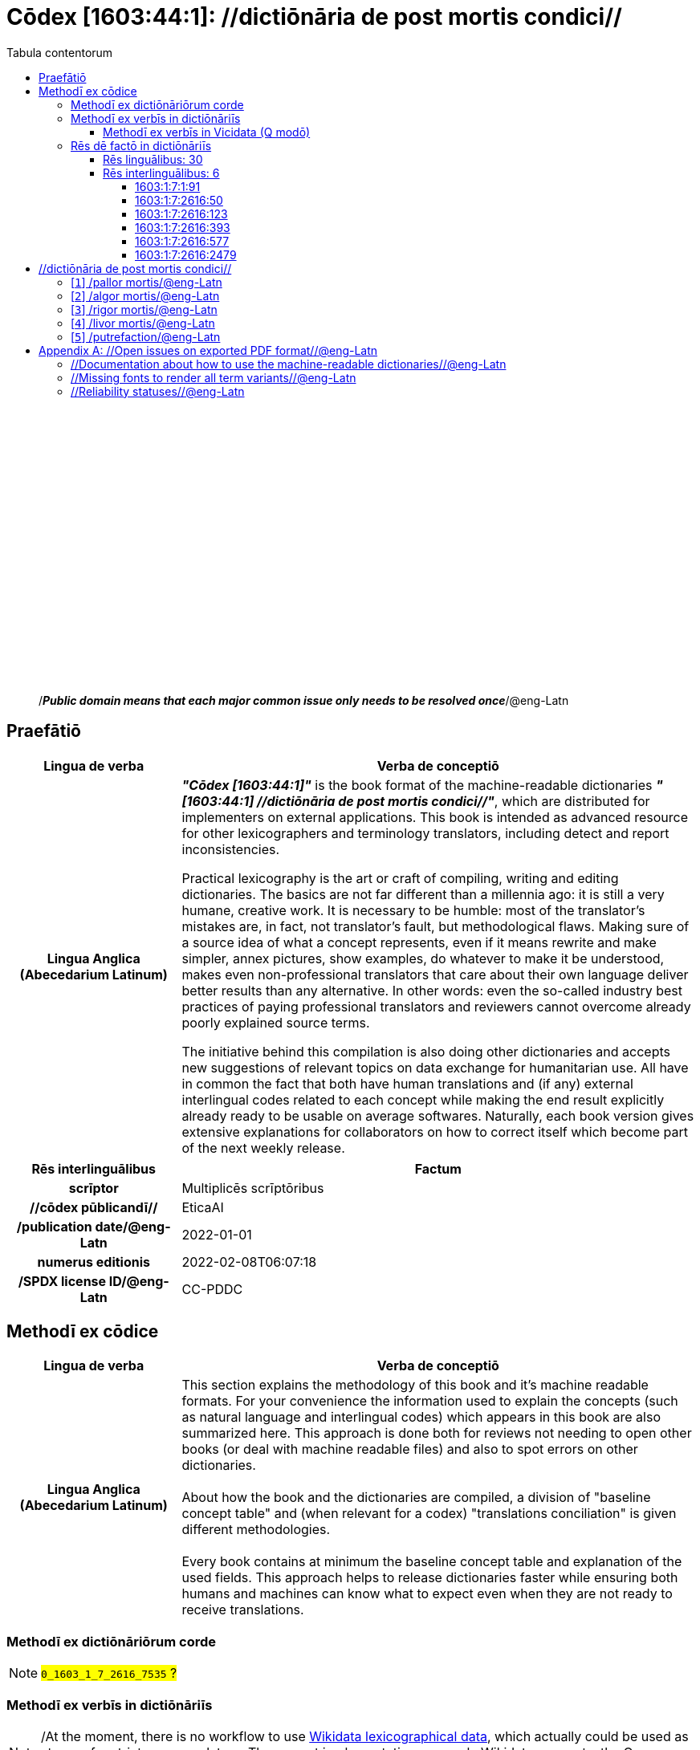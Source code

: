 = Cōdex [1603:44:1]: //dictiōnāria de post mortis condici//
:doctype: book
:title: Cōdex [1603:44:1]: //dictiōnāria de post mortis condici//
:lang: la
:toc:
:toclevels: 4
:toc-title: Tabula contentorum
:table-caption: Tabula
:figure-caption: Pictūra
:example-caption: Exemplum
:last-update-label: Renovatio
:version-label: Versiō
:appendix-caption: Appendix
:source-highlighter: rouge




{nbsp} +
{nbsp} +
{nbsp} +
{nbsp} +
{nbsp} +
{nbsp} +
{nbsp} +
{nbsp} +
{nbsp} +
{nbsp} +
{nbsp} +
{nbsp} +
{nbsp} +
{nbsp} +
{nbsp} +
{nbsp} +
{nbsp} +
{nbsp} +
{nbsp} +
{nbsp} +
[quote]
/_**Public domain means that each major common issue only needs to be resolved once**_/@eng-Latn

<<<
toc::[]


[id=0_999_1603_1]
== Praefātiō 

[%header,cols="25h,~a"]
|===
|
Lingua de verba
|
Verba de conceptiō
|
Lingua Anglica (Abecedarium Latinum)
|
_**"Cōdex [1603:44:1]"**_ is the book format of the machine-readable dictionaries _**"[1603:44:1] //dictiōnāria de post mortis condici//"**_,
which are distributed for implementers on external applications.
This book is intended as advanced resource for other lexicographers and terminology translators, including detect and report inconsistencies.

Practical lexicography is the art or craft of compiling, writing and editing dictionaries.
The basics are not far different than a millennia ago:
it is still a very humane, creative work.
It is necessary to be humble:
most of the translator's mistakes are, in fact, not translator's fault, but methodological flaws.
Making sure of a source idea of what a concept represents,
even if it means rewrite and make simpler, annex pictures,
show examples, do whatever to make it be understood,
makes even non-professional translators that care about their own language deliver better results than any alternative.
In other words: even the so-called industry best practices of paying professional translators and reviewers cannot overcome already poorly explained source terms.

The initiative behind this compilation is also doing other dictionaries and accepts new suggestions of relevant topics on data exchange for humanitarian use.
All have in common the fact that both have human translations and (if any) external interlingual codes related to each concept while making the end result explicitly already ready to be usable on average softwares.
Naturally, each book version gives extensive explanations for collaborators on how to correct itself which become part of the next weekly release.

|===


[%header,cols="25h,~"]
|===
| Rēs interlinguālibus
| Factum

| scrīptor
| Multiplicēs scrīptōribus

| //cōdex pūblicandī//
| EticaAI

| /publication date/@eng-Latn
| 2022-01-01

| numerus editionis
| 2022-02-08T06:07:18

| /SPDX license ID/@eng-Latn
| CC-PDDC

|===


<<<

== Methodī ex cōdice
[%header,cols="25h,~a"]
|===
|
Lingua de verba
|
Verba de conceptiō
|
Lingua Anglica (Abecedarium Latinum)
|
This section explains the methodology of this book and it's machine readable formats. For your convenience the information used to explain the concepts (such as natural language and interlingual codes) which appears in this book are also summarized here. This approach is done both for reviews not needing to open other books (or deal with machine readable files) and also to spot errors on other dictionaries. +++<br><br>+++ About how the book and the dictionaries are compiled, a division of "baseline concept table" and (when relevant for a codex) "translations conciliation" is given different methodologies. +++<br><br>+++ Every book contains at minimum the baseline concept table and explanation of the used fields. This approach helps to release dictionaries faster while ensuring both humans and machines can know what to expect even when they are not ready to receive translations.

|===

=== Methodī ex dictiōnāriōrum corde
NOTE: #`0_1603_1_7_2616_7535` ?#

=== Methodī ex verbīs in dictiōnāriīs
NOTE: /At the moment, there is no workflow to use https://www.wikidata.org/wiki/Wikidata:Lexicographical_data[Wikidata lexicographical data],  which actually could be used as storage for stricter nomenclature. The current implementations use only Wikidata concepts, the Q-items./@eng-Latn

==== Methodī ex verbīs in Vicidata (Q modō)
[%header,cols="25h,~a"]
|===
|
Lingua de verba
|
Verba de conceptiō
|
Lingua Anglica (Abecedarium Latinum)
|
The ***[1603:44:1] //dictiōnāria de post mortis condici//*** uses Wikidata as one strategy to conciliate language terms for one or more of it's concepts.

This means that this book, and related dictionaries data files require periodic updates to, at bare minimum, synchronize and re-share up to date translations.

|
Lingua Anglica (Abecedarium Latinum)
|
**How reliable are the community translations (Wikidata source)?**

The short, default answer is: **they are reliable**, even in cases of no authoritative translations for each subject.

As reference, it is likely a professional translator (without access to Wikipedia or Internal terminology bases of the control organizations) would deliver lower quality results if you do blind tests.
This is possible because not just the average public, but even terminologists and professional translators help Wikipedia (and implicitly Wikidata).

However, even when the result is correct,
the current version needs improved differentiation, at minimum, acronym and long form.
For major organizations, features such as __P1813 short names__ exist, but are not yet compiled with the current dataset.

|
Lingua Anglica (Abecedarium Latinum)
|
**Major reasons for "wrong translations" are not translators fault**

TIP: As a rule of thumb, for already very defined concepts where you, as human, can manually verify one or more translated terms as a decent result, the other translations are likely to be acceptable. Dictionaries with edge cases (such as disputed territory names) would have further explanation.

NOTE: Both at concept level and (as general statistics) book level, is planned to have indication concept likelihood of being well understood for very stricter translations initiatives.

The main reason for "wrong translations" are poorly defined concepts used to explain for community translators how to generate terminology translations. This would make existing translations from Wikidata (used not just by us) inconsistent. The second reason is if the dictionaries use translations for concepts without a strict match; in other words, if we make stricter definitions of what concept means but reuse Wikidada less exact terms. There are also issues when entire languages are encoded with wrong codes. Note that all these cases **wrong translations are strictly NOT translators fault, but lexicography fault**.

It is still possible to have strict translation level errors. But even if we point users how to correct Wikidata/Wikipedia (based on better contextual explanation of a concept, such as this book), the requirements to say the previous term was objectively a wrong human translation error (if following our seriousness on dictionary-building) are very high.

|
Lingua Anglica (Abecedarium Latinum)
|
From the point of view of data conciliation, the following methodology is used to release the terminology translations with the main concept table.

. The main handcrafted lexicographical table (explained on previous topic), also provided on `1603_44_1.no1.tm.hxl.csv`, may reference Wiki QID.
. Every unique QID of  `1603_44_1.no1.tm.hxl.csv`, together with language codes from [`1603:1:51`] (which requires knowing human languages), is used to prepare an SPARQL query optimized to run on https://query.wikidata.org/[Wikidata Query Service]. The query is so huge that it is not viable to "Try it" links (URL overlong), such https://www.wikidata.org/wiki/Wikidata:SPARQL_query_service/queries/examples[as what you would find on Wikidata Tutorials], ***but*** it works.
.. Note that the knowledge is free, the translations are there, but the multilingual humanitarian needs may lack people to prepare the files and shares then for general use.
. The query result, with all QIDs and term labels, is shared as `1603_44_1.wikiq.tm.hxl.csv`
. The community reviewed translations of each singular QID is pre-compiled on an individual file `1603_44_1.wikiq.tm.hxl.csv`
. `1603_44_1.no1.tm.hxl.csv` plus `1603_44_1.wikiq.tm.hxl.csv` created `1603_44_1.no11.tm.hxl.csv`

|===

=== Rēs dē factō in dictiōnāriīs

==== Rēs linguālibus: 30

[%header,cols="~,~,~,~,~"]
|===
| Cōdex linguae
| Glotto cōdicī
| ISO 639-3
| Wiki QID cōdicī
| Nōmen Latīnum

| ara-Arab
| https://glottolog.org/resource/languoid/id/arab1395[arab1395]
| https://iso639-3.sil.org/code/ara[ara]
| https://www.wikidata.org/wiki/Q13955[Q13955]
| Macrolingua Arabica (Abecedarium Arabicum)

| rus-Cyrl
| https://glottolog.org/resource/languoid/id/russ1263[russ1263]
| https://iso639-3.sil.org/code/rus[rus]
| https://www.wikidata.org/wiki/Q7737[Q7737]
| Lingua Russica (Abecedarium Cyrillicum)

| por-Latn
| https://glottolog.org/resource/languoid/id/port1283[port1283]
| https://iso639-3.sil.org/code/por[por]
| https://www.wikidata.org/wiki/Q5146[Q5146]
| Lingua Lusitana (Abecedarium Latinum)

| eng-Latn
| https://glottolog.org/resource/languoid/id/stan1293[stan1293]
| https://iso639-3.sil.org/code/eng[eng]
| https://www.wikidata.org/wiki/Q1860[Q1860]
| Lingua Anglica (Abecedarium Latinum)

| fra-Latn
| https://glottolog.org/resource/languoid/id/stan1290[stan1290]
| https://iso639-3.sil.org/code/fra[fra]
| https://www.wikidata.org/wiki/Q150[Q150]
| Lingua Francogallica (Abecedarium Latinum)

| nld-Latn
| https://glottolog.org/resource/languoid/id/mode1257[mode1257]
| https://iso639-3.sil.org/code/nld[nld]
| https://www.wikidata.org/wiki/Q7411[Q7411]
| Lingua Batavica (Abecedarium Latinum)

| deu-Latn
| https://glottolog.org/resource/languoid/id/stan1295[stan1295]
| https://iso639-3.sil.org/code/deu[deu]
| https://www.wikidata.org/wiki/Q188[Q188]
| Lingua Germanica (Abecedarium Latinum)

| spa-Latn
| https://glottolog.org/resource/languoid/id/stan1288[stan1288]
| https://iso639-3.sil.org/code/spa[spa]
| https://www.wikidata.org/wiki/Q1321[Q1321]
| Lingua Hispanica (Abecedarium Latinum)

| ita-Latn
| https://glottolog.org/resource/languoid/id/ital1282[ital1282]
| https://iso639-3.sil.org/code/ita[ita]
| https://www.wikidata.org/wiki/Q652[Q652]
| Lingua Italiana (Abecedarium Latinum)

| gle-Latn
| https://glottolog.org/resource/languoid/id/iris1253[iris1253]
| https://iso639-3.sil.org/code/gle[gle]
| https://www.wikidata.org/wiki/Q9142[Q9142]
| Lingua Hibernica (Abecedarium Latinum)

| swe-Latn
| https://glottolog.org/resource/languoid/id/swed1254[swed1254]
| https://iso639-3.sil.org/code/swe[swe]
| https://www.wikidata.org/wiki/Q9027[Q9027]
| Lingua Suecica (Abecedarium Latinum)

| pol-Latn
| https://glottolog.org/resource/languoid/id/poli1260[poli1260]
| https://iso639-3.sil.org/code/pol[pol]
| https://www.wikidata.org/wiki/Q809[Q809]
| Lingua Polonica (Abecedarium Latinum)

| fin-Latn
| https://glottolog.org/resource/languoid/id/finn1318[finn1318]
| https://iso639-3.sil.org/code/fin[fin]
| https://www.wikidata.org/wiki/Q1412[Q1412]
| Lingua Finnica (Abecedarium Latinum)

| ron-Latn
| https://glottolog.org/resource/languoid/id/roma1327[roma1327]
| https://iso639-3.sil.org/code/ron[ron]
| https://www.wikidata.org/wiki/Q7913[Q7913]
| Lingua Dacoromanica (Abecedarium Latinum)

| vie-Latn
| https://glottolog.org/resource/languoid/id/viet1252[viet1252]
| https://iso639-3.sil.org/code/vie[vie]
| https://www.wikidata.org/wiki/Q9199[Q9199]
| Lingua Vietnamensis (Abecedarium Latinum)

| cat-Latn
| https://glottolog.org/resource/languoid/id/stan1289[stan1289]
| https://iso639-3.sil.org/code/cat[cat]
| https://www.wikidata.org/wiki/Q7026[Q7026]
| Lingua Catalana (Abecedarium Latinum)

| ukr-Cyrl
| https://glottolog.org/resource/languoid/id/ukra1253[ukra1253]
| https://iso639-3.sil.org/code/ukr[ukr]
| https://www.wikidata.org/wiki/Q8798[Q8798]
| Lingua Ucrainica (Abecedarium Cyrillicum)

| bul-Cyrl
| https://glottolog.org/resource/languoid/id/bulg1262[bulg1262]
| https://iso639-3.sil.org/code/bul[bul]
| https://www.wikidata.org/wiki/Q7918[Q7918]
| Lingua Bulgarica (Abecedarium Cyrillicum)

| slv-Latn
| https://glottolog.org/resource/languoid/id/slov1268[slov1268]
| https://iso639-3.sil.org/code/slv[slv]
| https://www.wikidata.org/wiki/Q9063[Q9063]
| Lingua Slovena (Abecedarium Latinum)

| nob-Latn
| https://glottolog.org/resource/languoid/id/norw1259[norw1259]
| https://iso639-3.sil.org/code/nob[nob]
| https://www.wikidata.org/wiki/Q25167[Q25167]
| /Bokmål/ (Abecedarium Latinum)

| ces-Latn
| https://glottolog.org/resource/languoid/id/czec1258[czec1258]
| https://iso639-3.sil.org/code/ces[ces]
| https://www.wikidata.org/wiki/Q9056[Q9056]
| Lingua Bohemica (Abecedarium Latinum)

| dan-Latn
| https://glottolog.org/resource/languoid/id/dani1285[dani1285]
| https://iso639-3.sil.org/code/dan[dan]
| https://www.wikidata.org/wiki/Q9035[Q9035]
| Lingua Danica (Abecedarium Latinum)

| jpn-Jpan
| https://glottolog.org/resource/languoid/id/nucl1643[nucl1643]
| https://iso639-3.sil.org/code/jpn[jpn]
| https://www.wikidata.org/wiki/Q5287[Q5287]
| Lingua Iaponica (Scriptura Iaponica)

| mal-Mlym
| https://glottolog.org/resource/languoid/id/mala1464[mala1464]
| https://iso639-3.sil.org/code/mal[mal]
| https://www.wikidata.org/wiki/Q36236[Q36236]
| Lingua Malabarica (/Malayalam script/)

| ind-Latn
| https://glottolog.org/resource/languoid/id/indo1316[indo1316]
| https://iso639-3.sil.org/code/ind[ind]
| https://www.wikidata.org/wiki/Q9240[Q9240]
| Lingua Indonesiana (Abecedarium Latinum)

| fas-Zzzz
| 
| https://iso639-3.sil.org/code/fas[fas]
| https://www.wikidata.org/wiki/Q9168[Q9168]
| Macrolingua Persica (Abecedarium Arabicum)

| hun-Latn
| https://glottolog.org/resource/languoid/id/hung1274[hung1274]
| https://iso639-3.sil.org/code/hun[hun]
| https://www.wikidata.org/wiki/Q9067[Q9067]
| Lingua Hungarica (Abecedarium Latinum)

| glg-Latn
| https://glottolog.org/resource/languoid/id/gali1258[gali1258]
| https://iso639-3.sil.org/code/glg[glg]
| https://www.wikidata.org/wiki/Q9307[Q9307]
| Lingua Gallaica (Abecedarium Latinum)

| epo-Latn
| https://glottolog.org/resource/languoid/id/espe1235[espe1235]
| https://iso639-3.sil.org/code/epo[epo]
| https://www.wikidata.org/wiki/Q143[Q143]
| Lingua Esperantica (Abecedarium Latinum)

| est-Latn
| 
| https://iso639-3.sil.org/code/est[est]
| https://www.wikidata.org/wiki/Q9072[Q9072]
| Macrolingua Estonica (Abecedarium Latinum)

|===

==== Rēs interlinguālibus: 6


===== 1603:1:7:1:91 

[source,json]
----
{
    "#item+conceptum+codicem": "1_91",
    "#item+conceptum+numerordinatio": "1603:1:7:1:91",
    "#item+rem+definitionem+i_eng+is_latn": "QID (or Q number) is the unique identifier of a data item on Wikidata, comprising the letter \"Q\" followed by one or more digits. It is used to help people and machines understand the difference between items with the same or similar names e.g there are several places in the world called London and many people called James Smith. This number appears next to the name at the top of each Wikidata item.",
    "#item+rem+i_lat+is_latn": "/Wiki QID/",
    "#item+rem+i_qcc+is_zxxx+ix_hxlix": "ix_wikiq",
    "#item+rem+i_qcc+is_zxxx+ix_hxlvoc": "v_wiki_q",
    "#item+rem+i_qcc+is_zxxx+ix_regulam": "Q[1-9]\\d*",
    "#status+conceptum+codicem": "19",
    "#status+conceptum+definitionem": "50"
}
----

===== 1603:1:7:2616:50 

[source,json]
----
{
    "#item+conceptum+codicem": "2616_50",
    "#item+conceptum+numerordinatio": "1603:1:7:2616:50",
    "#item+rem+definitionem+i_eng+is_latn": "Main creator(s) of a written work (use on works, not humans)",
    "#item+rem+i_lat+is_latn": "scrīptor",
    "#item+rem+i_qcc+is_zxxx+ix_hxlix": "ix_wikip50",
    "#item+rem+i_qcc+is_zxxx+ix_hxlvoc": "v_wiki_p_50",
    "#item+rem+i_qcc+is_zxxx+ix_wikip": "P50",
    "#status+conceptum+codicem": "60",
    "#status+conceptum+definitionem": "60"
}
----

===== 1603:1:7:2616:123 

[source,json]
----
{
    "#item+conceptum+codicem": "2616_123",
    "#item+conceptum+numerordinatio": "1603:1:7:2616:123",
    "#item+rem+definitionem+i_eng+is_latn": "organization or person responsible for publishing books, periodicals, printed music, podcasts, games or software",
    "#item+rem+i_lat+is_latn": "//cōdex pūblicandī//",
    "#item+rem+i_qcc+is_zxxx+ix_hxlix": "ix_wikip123",
    "#item+rem+i_qcc+is_zxxx+ix_hxlvoc": "v_wiki_p_123",
    "#item+rem+i_qcc+is_zxxx+ix_wikip": "P123",
    "#status+conceptum+codicem": "60",
    "#status+conceptum+definitionem": "60"
}
----

===== 1603:1:7:2616:393 

[source,json]
----
{
    "#item+conceptum+codicem": "2616_393",
    "#item+conceptum+numerordinatio": "1603:1:7:2616:393",
    "#item+rem+definitionem+i_eng+is_latn": "number of an edition (first, second, ... as 1, 2, ...) or event",
    "#item+rem+i_lat+is_latn": "numerus editionis",
    "#item+rem+i_qcc+is_zxxx+ix_hxlix": "ix_wikip393",
    "#item+rem+i_qcc+is_zxxx+ix_hxlvoc": "v_wiki_p_393",
    "#item+rem+i_qcc+is_zxxx+ix_wikip": "P393",
    "#status+conceptum+codicem": "60",
    "#status+conceptum+definitionem": "60"
}
----

===== 1603:1:7:2616:577 

[source,json]
----
{
    "#item+conceptum+codicem": "2616_577",
    "#item+conceptum+numerordinatio": "1603:1:7:2616:577",
    "#item+rem+definitionem+i_eng+is_latn": "Date or point in time when a work was first published or released",
    "#item+rem+i_lat+is_latn": "/publication date/@eng-Latn",
    "#item+rem+i_qcc+is_zxxx+ix_hxlix": "ix_wikip577",
    "#item+rem+i_qcc+is_zxxx+ix_hxlvoc": "v_wiki_p_577",
    "#item+rem+i_qcc+is_zxxx+ix_wikip": "P577",
    "#status+conceptum+codicem": "60",
    "#status+conceptum+definitionem": "60"
}
----

===== 1603:1:7:2616:2479 

[source,json]
----
{
    "#item+conceptum+codicem": "2616_2479",
    "#item+conceptum+numerordinatio": "1603:1:7:2616:2479",
    "#item+rem+definitionem+i_eng+is_latn": "SPDX license identifier",
    "#item+rem+i_lat+is_latn": "/SPDX license ID/@eng-Latn",
    "#item+rem+i_qcc+is_zxxx+ix_hxlix": "ix_wikip2479",
    "#item+rem+i_qcc+is_zxxx+ix_hxlvoc": "v_wiki_p_2479",
    "#item+rem+i_qcc+is_zxxx+ix_regulam": "[0-9A-Za-z\\.\\-]{3,36}[+]?",
    "#item+rem+i_qcc+is_zxxx+ix_wikip": "P2479",
    "#item+rem+i_qcc+is_zxxx+ix_wikip1630": "https://spdx.org/licenses/$1.html",
    "#status+conceptum+codicem": "60",
    "#status+conceptum+definitionem": "60"
}
----

<<<

== //dictiōnāria de post mortis condici//
[id='1']
=== [`1`] /pallor mortis/@eng-Latn





[%header,cols="25h,~"]
|===
| Rēs interlinguālibus
| Factum

| /Wiki QID/
| Q3493484

| ix_hxlix
| ix_pallormortis

| ix_hxlvoc
| v_lat_pallormortis

|===




[%header,cols="~,~"]
|===
| Lingua de verba
| Verba de conceptiō
| #item+rem+i_ara+is_arab
| +++شحوب الموت+++

| #item+rem+i_rus+is_cyrl
| +++трупная бледность+++

| #item+rem+i_por+is_latn
| +++pallor mortis+++

| #item+rem+i_eng+is_latn
| +++pallor mortis+++

| #item+rem+i_fra+is_latn
| +++pallor mortis+++

| #item+rem+i_nld+is_latn
| +++pallor mortis+++

| #item+rem+i_deu+is_latn
| +++pallor mortis+++

| #item+rem+i_spa+is_latn
| +++pallor mortis+++

| #item+rem+i_ita+is_latn
| +++pallor mortis+++

| #item+rem+i_swe+is_latn
| +++likblekhet+++

| #item+rem+i_pol+is_latn
| +++bladość pośmiertna+++

| #item+rem+i_fin+is_latn
| +++kuolonkalpeus+++

| #item+rem+i_vie+is_latn
| +++tái nhạt tử thi+++

| #item+rem+i_bul+is_cyrl
| +++трупна бледост+++

| #item+rem+i_slv+is_latn
| +++mrliška bledica+++

| #item+rem+i_ces+is_latn
| +++pallor mortis+++

|===




[id='2']
=== [`2`] /algor mortis/@eng-Latn





[%header,cols="25h,~"]
|===
| Rēs interlinguālibus
| Factum

| /Wiki QID/
| Q1500381

| ix_hxlix
| ix_algormortis

| ix_hxlvoc
| v_lat_algormortis

|===




[%header,cols="~,~"]
|===
| Lingua de verba
| Verba de conceptiō
| #item+rem+i_ara+is_arab
| +++برودة الموت+++

| #item+rem+i_rus+is_cyrl
| +++посмертное охлаждение+++

| #item+rem+i_por+is_latn
| +++algor mortis+++

| #item+rem+i_eng+is_latn
| +++algor mortis+++

| #item+rem+i_fra+is_latn
| +++algor mortis+++

| #item+rem+i_nld+is_latn
| +++algor mortis+++

| #item+rem+i_deu+is_latn
| +++algor mortis+++

| #item+rem+i_spa+is_latn
| +++algor mortis+++

| #item+rem+i_ita+is_latn
| +++algor mortis+++

| #item+rem+i_swe+is_latn
| +++likkyla+++

| #item+rem+i_pol+is_latn
| +++oziębienie pośmiertne+++

| #item+rem+i_fin+is_latn
| +++kuolonkylmyys+++

| #item+rem+i_vie+is_latn
| +++mát lạnh tử thi+++

| #item+rem+i_bul+is_cyrl
| +++трупно изстиване+++

| #item+rem+i_slv+is_latn
| +++mrliška ohladitev+++

| #item+rem+i_ces+is_latn
| +++algor mortis+++

| #item+rem+i_jpn+is_jpan
| +++死冷+++

|===




[id='3']
=== [`3`] /rigor mortis/@eng-Latn





[%header,cols="25h,~"]
|===
| Rēs interlinguālibus
| Factum

| /Wiki QID/
| Q274095

| ix_hxlix
| ix_rigormortis

| ix_hxlvoc
| v_lat_rigormortis

|===




[%header,cols="~,~"]
|===
| Lingua de verba
| Verba de conceptiō
| #item+rem+i_ara+is_arab
| +++تخشب موتي+++

| #item+rem+i_rus+is_cyrl
| +++трупное окоченение+++

| #item+rem+i_por+is_latn
| +++rigor mortis+++

| #item+rem+i_eng+is_latn
| +++rigor mortis+++

| #item+rem+i_fra+is_latn
| +++rigidité cadavérique+++

| #item+rem+i_nld+is_latn
| +++lijkstijfheid+++

| #item+rem+i_deu+is_latn
| +++totenstarre+++

| #item+rem+i_spa+is_latn
| +++rigor mortis+++

| #item+rem+i_ita+is_latn
| +++rigor mortis+++

| #item+rem+i_gle+is_latn
| +++teannáil an bháis+++

| #item+rem+i_swe+is_latn
| +++likstelhet+++

| #item+rem+i_pol+is_latn
| +++stężenie pośmiertne+++

| #item+rem+i_fin+is_latn
| +++kuolonkankeus+++

| #item+rem+i_ron+is_latn
| +++rigor mortis+++

| #item+rem+i_vie+is_latn
| +++co cứng tử thi+++

| #item+rem+i_cat+is_latn
| +++rigidesa cadavèrica+++

| #item+rem+i_ukr+is_cyrl
| +++трупне окоченіння+++

| #item+rem+i_bul+is_cyrl
| +++трупно вкочаняване+++

| #item+rem+i_slv+is_latn
| +++mrliška okorelost+++

| #item+rem+i_nob+is_latn
| +++dødsstivhet+++

| #item+rem+i_ces+is_latn
| +++posmrtná ztuhlost+++

| #item+rem+i_jpn+is_jpan
| +++死後硬直+++

| #item+rem+i_mal+is_mlym
| +++മൃത്യുജകാഠിന്യം+++

| #item+rem+i_ind+is_latn
| +++kaku mayat+++

| #item+rem+i_fas+is_zzzz
| +++جمود نعشی+++

| #item+rem+i_hun+is_latn
| +++hullamerevség+++

| #item+rem+i_glg+is_latn
| +++rigor mortis+++

| #item+rem+i_epo+is_latn
| +++kadavra rigideco+++

|===




[id='4']
=== [`4`] /livor mortis/@eng-Latn





[%header,cols="25h,~"]
|===
| Rēs interlinguālibus
| Factum

| /Wiki QID/
| Q747953

| ix_hxlix
| ix_livormortis

| ix_hxlvoc
| v_lat_livormortis

|===




[%header,cols="~,~"]
|===
| Lingua de verba
| Verba de conceptiō
| #item+rem+i_ara+is_arab
| +++ازرقاق الجثة+++

| #item+rem+i_rus+is_cyrl
| +++трупные пятна+++

| #item+rem+i_por+is_latn
| +++livor mortis+++

| #item+rem+i_eng+is_latn
| +++livor mortis+++

| #item+rem+i_fra+is_latn
| +++lividités cadavériques+++

| #item+rem+i_nld+is_latn
| +++livor mortis+++

| #item+rem+i_deu+is_latn
| +++totenfleck+++

| #item+rem+i_spa+is_latn
| +++livor mortis+++

| #item+rem+i_ita+is_latn
| +++livor mortis+++

| #item+rem+i_swe+is_latn
| +++likfläck+++

| #item+rem+i_pol+is_latn
| +++plamy pośmiertne+++

| #item+rem+i_fin+is_latn
| +++lautuma+++

| #item+rem+i_vie+is_latn
| +++hồ máu tử thi+++

| #item+rem+i_ukr+is_cyrl
| +++трупні плями+++

| #item+rem+i_bul+is_cyrl
| +++хипостаза+++

| #item+rem+i_nob+is_latn
| +++dødsflekk+++

| #item+rem+i_ces+is_latn
| +++posmrtné skvrny+++

| #item+rem+i_dan+is_latn
| +++livores+++

| #item+rem+i_jpn+is_jpan
| +++死斑+++

| #item+rem+i_ind+is_latn
| +++livor mortis+++

| #item+rem+i_epo+is_latn
| +++livor mortis+++

|===




[id='5']
=== [`5`] /putrefaction/@eng-Latn





[%header,cols="25h,~"]
|===
| Rēs interlinguālibus
| Factum

| /Wiki QID/
| Q671701

| ix_hxlix
| ix_putrefactiocadaveris

| ix_hxlvoc
| v_lat_putrefactiocadaveris

|===




[%header,cols="~,~"]
|===
| Lingua de verba
| Verba de conceptiō
| #item+rem+i_ara+is_arab
| +++تعفن+++

| #item+rem+i_rus+is_cyrl
| +++гниение+++

| #item+rem+i_por+is_latn
| +++putrefação+++

| #item+rem+i_eng+is_latn
| +++putrefaction+++

| #item+rem+i_fra+is_latn
| +++putréfaction+++

| #item+rem+i_deu+is_latn
| +++putrefizierung+++

| #item+rem+i_spa+is_latn
| +++putrefacción+++

| #item+rem+i_ita+is_latn
| +++putrefazione+++

| #item+rem+i_pol+is_latn
| +++rozpad gnilny+++

| #item+rem+i_ron+is_latn
| +++putrefacție+++

| #item+rem+i_ukr+is_cyrl
| +++гниття+++

| #item+rem+i_bul+is_cyrl
| +++гниене+++

| #item+rem+i_ces+is_latn
| +++hnití+++

| #item+rem+i_fas+is_zzzz
| +++گندیدگی+++

| #item+rem+i_epo+is_latn
| +++putrado+++

| #item+rem+i_est+is_latn
| +++roiskumine+++

|===





<<<

[appendix]
= //Open issues on exported PDF format//@eng-Latn


=== //Documentation about how to use the machine-readable dictionaries//@eng-Latn

Is necessary to give a quick introduction (or at least mention) the files generated with this implementer documentation.

=== //Missing fonts to render all term variants//@eng-Latn
The generated PDF does not include all necessary fonts.
Here potential strategy to fix it https://github.com/asciidoctor/asciidoctor-pdf/blob/main/docs/theming-guide.adoc#custom-fonts

=== //Reliability statuses//@eng-Latn

Currently, the reliability of numeric statuses are not well explained on PDF version.
